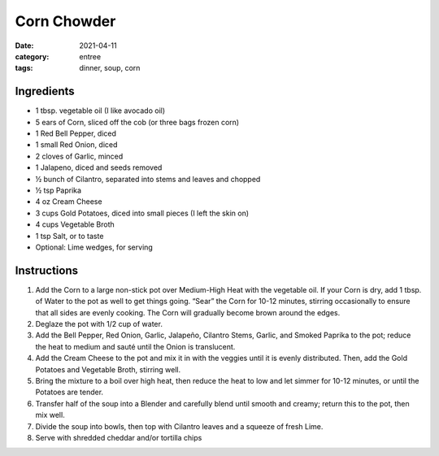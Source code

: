 ===============
Corn Chowder
===============

:date: 2021-04-11
:category: entree
:tags: dinner, soup, corn

Ingredients
=============

- 1 tbsp. vegetable oil (I like avocado oil)
- 5 ears of Corn, sliced off the cob (or three bags frozen corn)
- 1 Red Bell Pepper, diced
- 1 small Red Onion, diced
- 2 cloves of Garlic, minced
- 1 Jalapeno, diced and seeds removed
- ½ bunch of Cilantro, separated into stems and leaves and chopped
- ½ tsp Paprika
- 4 oz Cream Cheese
- 3 cups Gold Potatoes, diced into small pieces (I left the skin on)
- 4 cups Vegetable Broth
- 1 tsp Salt, or to taste
- Optional: Lime wedges, for serving

Instructions
=============

#. Add the Corn to a large non-stick pot over Medium-High Heat with the vegetable oil. If your Corn is dry, add 1 tbsp. of Water to the pot as well to get things going. “Sear” the Corn for 10-12 minutes, stirring occasionally to ensure that all sides are evenly cooking. The Corn will gradually become brown around the edges.
#. Deglaze the pot with 1/2 cup of water.
#. Add the Bell Pepper, Red Onion, Garlic, Jalapeño, Cilantro Stems, Garlic, and Smoked Paprika to the pot; reduce the heat to medium and sauté until the Onion is translucent.
#. Add the Cream Cheese to the pot and mix it in with the veggies until it is evenly distributed. Then, add the Gold Potatoes and Vegetable Broth, stirring well.
#. Bring the mixture to a boil over high heat, then reduce the heat to low and let simmer for 10-12 minutes, or until the Potatoes are tender.
#. Transfer half of the soup into a Blender and carefully blend until smooth and creamy; return this to the pot, then mix well.
#. Divide the soup into bowls, then top with Cilantro leaves and a squeeze of fresh Lime.
#. Serve with shredded cheddar and/or tortilla chips

